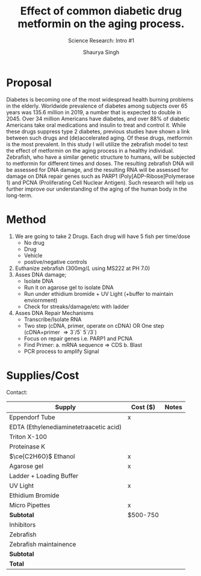 #+title: Effect of common diabetic drug metformin on the aging process.
#+subtitle: Science Research: Intro #1
#+author: Shaurya Singh
#+startup: preview
#+startup: fold
#+options: toc:2
#+latex_header: \usepackage{chemfig}
#+latex_header: \usepackage[version=4]{mhchem}
#+latex_header: \usepackage{enumerate}

* Proposal
Diabetes is becoming one of the most widespread health burning problems in the elderly. Worldwide prevalence of diabetes among subjects over 65 years was 135.6 million in 2019, a number that is expected to double in 2045. Over 34 million Americans have diabetes, and over 88% of diabetic Americans take oral medications and insulin to treat and control it. While these drugs suppress type 2 diabetes, previous studies have shown a link between such drugs and (de)accelerated aging. Of these drugs, metformin is the most prevalent. In this study I will utilize the zebrafish model to test the effect of metformin on the aging process in a healthy individual. Zebrafish, who have a similar genetic structure to humans, will be subjected to metformin for different times and doses. The resulting zebrafish DNA will be assessed for DNA damage, and the resulting RNA will be assessed for damage on DNA repair genes such as PARP1 (Poly[ADP-Ribose]Polymerase 1) and PCNA (Proliferating Cell Nuclear Antigen). Such research will help us further improve our understanding of the aging of the human body in the long-term.

* Method
1. We are going to take 2 Drugs. Each drug will have 5 fish per time/dose
   - No drug
   - Drug
   - Vehicle
   - postive/negative controls
2. Euthanize zebrafish ($300mg/L$ using MS222 at PH 7.0)
3. Asses DNA damage;
   - Isolate DNA
   - Run it on agarose gel to isolate DNA
   - Run under ethidium bromide + UV Light (+buffer to maintain enviornment)
   - Check for streaks/damage/etc with ladder
4. Asses DNA Repair Mechanisms
   - Transcribe/Isolate RNA
   - Two step (cDNA, primer, operate on cDNA) OR One step (cDNA+primer \Rightarrow 3`/5` 5`/3`)
   - Focus on repair genes i.e. PARP1 and PCNA
   - Find Primer:
     a. mRNA sequence \Rightarrow CDS
     b. Blast
   - PCR process to amplify Signal

* Supplies/Cost
Contact:
| Supply                                 | Cost ($) | Notes |
|----------------------------------------+----------+-------|
| Eppendorf Tube                         | x        |       |
| EDTA (Ethylenediaminetetraacetic acid) |          |       |
| Triton X-100                           |          |       |
| Proteinase K                           |          |       |
| \(\ce{C2H6O}\) Ethanol                 | x        |       |
| Agarose gel                            | x        |       |
| Ladder + Loading Buffer                |          |       |
| UV Light                               | x        |       |
| Ethidium Bromide                       |          |       |
| Micro Pipettes                         | x        |       |
| *Subtotal*                               | $500-750 |       |
| Inhibitors                             |          |       |
| Zebrafish                              |          |       |
| Zebrafish maintainence                 |          |       |
| *Subtotal*                               |          |       |
| *Total*                                  |          |       |

